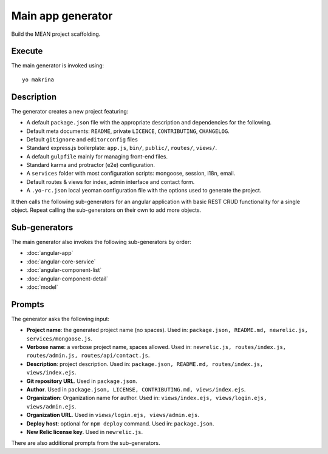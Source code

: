 Main app generator
==================

Build the MEAN project scaffolding.

Execute
-------

The main generator is invoked using::

  yo makrina

Description
-----------

The generator creates a new project featuring:

- A default ``package.json`` file with the appropriate description and dependencies for the following.
- Default meta documents: ``README``, private ``LICENCE``, ``CONTRIBUTING``, ``CHANGELOG``.
- Default ``gitignore`` and ``editorconfig`` files
- Standard express.js boilerplate: ``app.js``, ``bin/``, ``public/``, ``routes/``, ``views/``.
- A default ``gulpfile`` mainly for managing front-end files.
- Standard karma and protractor (e2e) configuration.
- A ``services`` folder with most configuration scripts: mongoose, session, i18n, email.
- Default routes & views for index, admin interface and contact form.
- A ``.yo-rc.json`` local yeoman configuration file with the options used to generate the project.

It then calls the following sub-generators for an angular application with basic REST CRUD functionality
for a single object. Repeat calling the sub-generators on their own to add more objects.

Sub-generators
--------------

The main generator also invokes the following sub-generators by order:

- :doc:`angular-app`
- :doc:`angular-core-service`
- :doc:`angular-component-list`
- :doc:`angular-component-detail`
- :doc:`model`

Prompts
-------

The generator asks the following input:

- **Project name**: the generated project name (no spaces).
  Used in: ``package.json, README.md, newrelic.js, services/mongoose.js``.

- **Verbose name**: a verbose project name, spaces allowed.
  Used in: ``newrelic.js, routes/index.js, routes/admin.js, routes/api/contact.js``.

- **Description**: project description.
  Used in: ``package.json, README.md, routes/index.js, views/index.ejs``.

- **Git repository URL**. Used in ``package.json``.

- **Author**. Used in ``package.json, LICENSE, CONTRIBUTING.md, views/index.ejs``.

- **Organization**: Organization name for author.
  Used in: ``views/index.ejs, views/login.ejs, views/admin.ejs``.

- **Organization URL**. Used in ``views/login.ejs, views/admin.ejs``.

- **Deploy host**: optional for ``npm deploy`` command.
  Used in: ``package.json``.

- **New Relic license key**. Used in ``newrelic.js``.

There are also additional prompts from the sub-generators.

